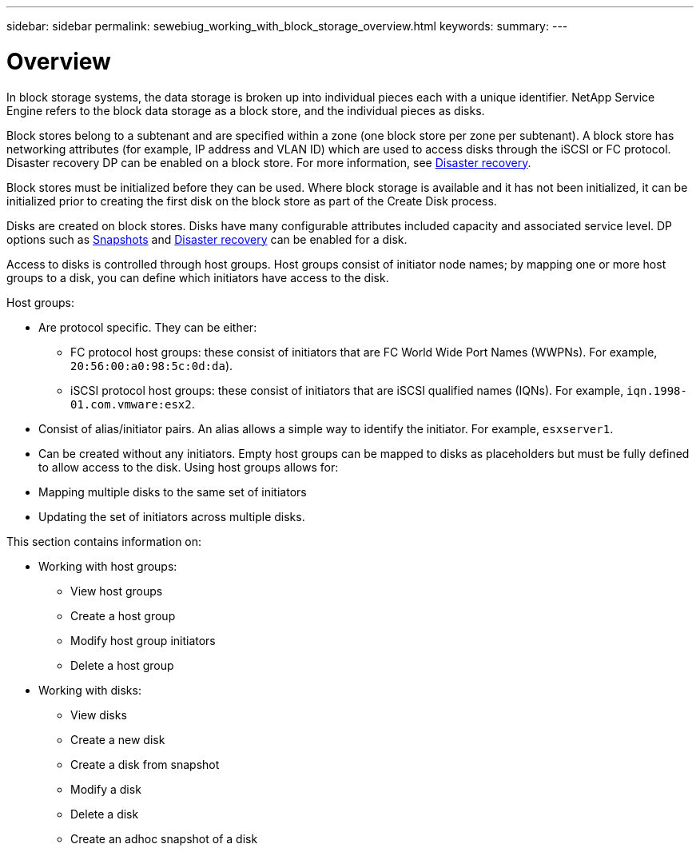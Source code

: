 ---
sidebar: sidebar
permalink: sewebiug_working_with_block_storage_overview.html
keywords:
summary:
---

= Overview
:hardbreaks:
:nofooter:
:icons: font
:linkattrs:
:imagesdir: ./media/

//
// This file was created with NDAC Version 2.0 (August 17, 2020)
//
// 2020-10-20 10:59:39.393104
//

[.lead]
In block storage systems, the data storage is broken up into individual pieces each with a unique identifier. NetApp Service Engine refers to the block data storage as a block store, and the individual pieces as disks.

Block stores belong to a subtenant and are specified within a zone (one block store per zone per subtenant). A block store has networking attributes (for example, IP address and VLAN ID) which are used to access disks through the iSCSI or FC protocol. Disaster recovery DP can be enabled on a block store. For more information, see link:sewebiug_billing_accounts,_subscriptions,_services,_and_performance.html#disaster-recovery.html[Disaster recovery].

Block stores must be initialized before they can be used. Where block storage is available and it has not been initialized, it can be initialized prior to creating the first disk on the block store as part of the Create Disk process.

Disks are created on block stores. Disks have many configurable attributes included capacity and associated service level. DP options such as link:sewebiug_billing_accounts,_subscriptions,_services,_and_performance.html#snapshots[Snapshots] and link:sewebiug_billing_accounts,_subscriptions,_services,_and_performance.html#disaster-recovery[Disaster recovery] can be enabled for a disk.

Access to disks is controlled through host groups. Host groups consist of initiator node names; by mapping one or more host groups to a disk, you can define which initiators have access to the disk.

Host groups:

* Are protocol specific. They can be either:
** FC protocol host groups: these consist of initiators that are FC World Wide Port Names (WWPNs). For example, `20:56:00:a0:98:5c:0d:da`).
** iSCSI protocol host groups: these consist of initiators that are iSCSI qualified names (IQNs). For example, `iqn.1998-01.com.vmware:esx2`.
* Consist of alias/initiator pairs. An alias allows a simple way to identify the initiator. For example, `esxserver1`.
* Can be created without any initiators. Empty host groups can be mapped to disks as placeholders but must be fully defined to allow access to the disk. Using host groups allows for:

* Mapping multiple disks to the same set of initiators
* Updating the set of initiators across multiple disks.

This section contains information on:

* Working with host groups:
** View host groups
** Create a host group
** Modify host group initiators
** Delete a host group
* Working with disks:
** View disks
** Create a new disk
** Create a disk from snapshot
** Modify a disk
** Delete a disk
** Create an adhoc snapshot of a disk
